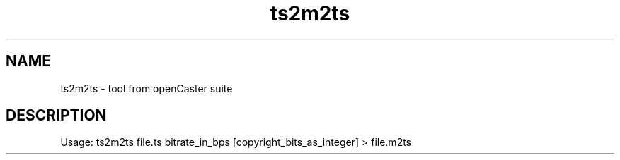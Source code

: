 .\" DO NOT MODIFY THIS FILE!  It was automatically generated 
.TH ts2m2ts "1" "August 2013" "automatically made for Debian" "User Commands" 
.SH NAME
ts2m2ts \- tool from openCaster suite
.SH DESCRIPTION
Usage: ts2m2ts file.ts bitrate_in_bps [copyright_bits_as_integer] > file.m2ts 
